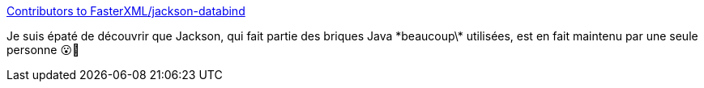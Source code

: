 :jbake-type: post
:jbake-status: published
:jbake-title: Contributors to FasterXML/jackson-databind
:jbake-tags: open-source,json,java,sérialisation,library,_mois_nov.,_année_2020
:jbake-date: 2020-11-07
:jbake-depth: ../
:jbake-uri: shaarli/1604751498000.adoc
:jbake-source: https://nicolas-delsaux.hd.free.fr/Shaarli?searchterm=https%3A%2F%2Fgithub.com%2FFasterXML%2Fjackson-databind%2Fgraphs%2Fcontributors&searchtags=open-source+json+java+s%C3%A9rialisation+library+_mois_nov.+_ann%C3%A9e_2020
:jbake-style: shaarli

https://github.com/FasterXML/jackson-databind/graphs/contributors[Contributors to FasterXML/jackson-databind]

Je suis épaté de découvrir que Jackson, qui fait partie des briques Java \*beaucoup\* utilisées, est en fait maintenu par une seule personne 😮🤩
